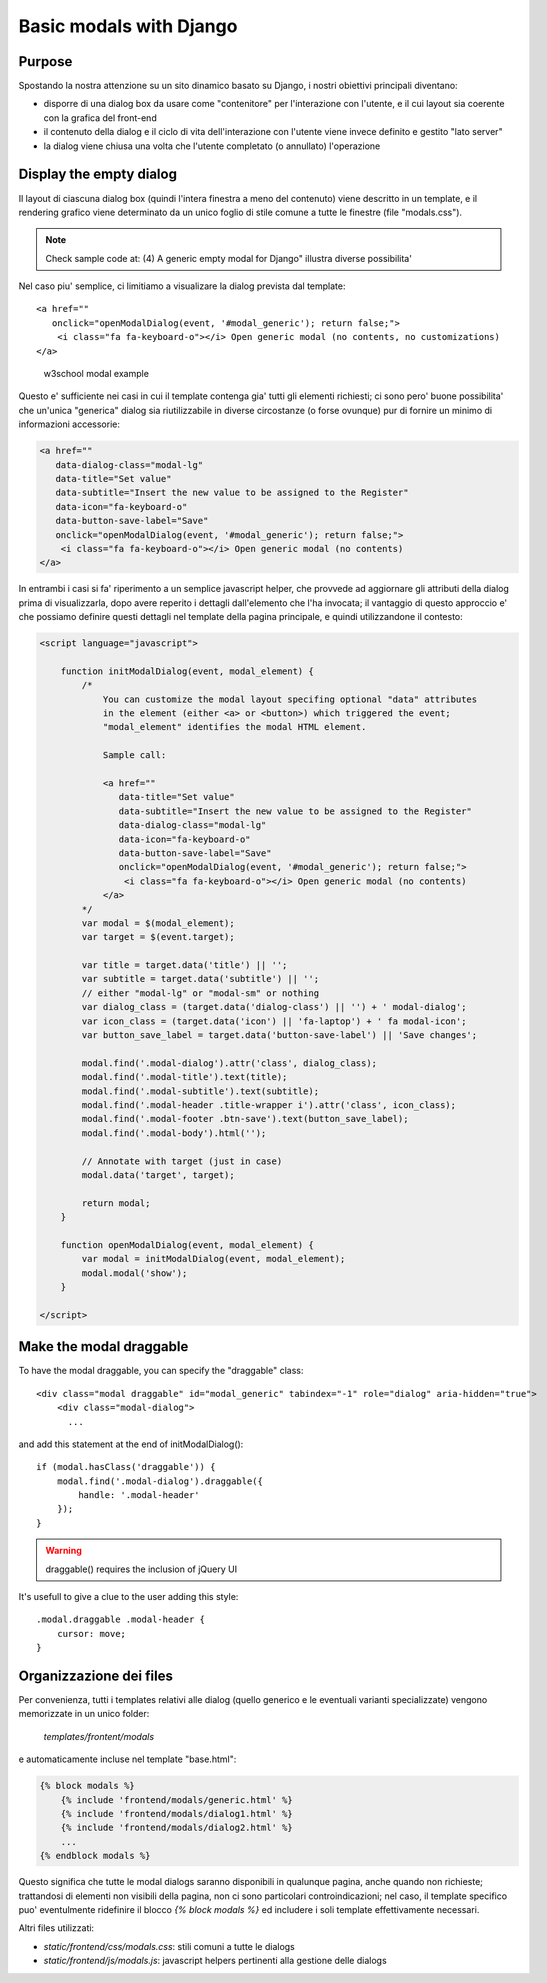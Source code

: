 Basic modals with Django
========================

Purpose
-------

Spostando la nostra attenzione su un sito dinamico basato su Django, i nostri
obiettivi principali diventano:

- disporre di una dialog box da usare come "contenitore" per l'interazione
  con l'utente, e il cui layout sia coerente con la grafica del front-end
- il contenuto della dialog e il ciclo di vita dell'interazione con l'utente
  viene invece definito e gestito "lato server"
- la dialog viene chiusa una volta che l'utente completato (o annullato)
  l'operazione

Display the empty dialog
------------------------

Il layout di ciascuna dialog box (quindi l'intera finestra a meno del contenuto)
viene descritto in un template, e il rendering grafico viene determinato da un
unico foglio di stile comune a tutte le finestre (file "modals.css").

.. note:: Check sample code at: (4) A generic empty modal for Django" illustra diverse possibilita'

Nel caso piu' semplice, ci limitiamo a visualizare la dialog prevista dal
template::

    <a href=""
       onclick="openModalDialog(event, '#modal_generic'); return false;">
        <i class="fa fa-keyboard-o"></i> Open generic modal (no contents, no customizations)
    </a>

.. figure:: /_static/images/empty_modal.png

   w3school modal example

Questo e' sufficiente nei casi in cui il template contenga gia' tutti gli
elementi richiesti; ci sono pero' buone possibilita' che un'unica "generica" dialog
sia riutilizzabile in diverse circostanze (o forse ovunque) pur di fornire un
minimo di informazioni accessorie:

.. code:: html

    <a href=""
       data-dialog-class="modal-lg"
       data-title="Set value"
       data-subtitle="Insert the new value to be assigned to the Register"
       data-icon="fa-keyboard-o"
       data-button-save-label="Save"
       onclick="openModalDialog(event, '#modal_generic'); return false;">
        <i class="fa fa-keyboard-o"></i> Open generic modal (no contents)
    </a>

.. figure:: /_static/images/empty_modal_customized.png

In entrambi i casi si fa' riperimento a un semplice javascript helper, che
provvede ad aggiornare gli attributi della dialog prima di visualizzarla,
dopo avere reperito i dettagli dall'elemento che l'ha invocata;
il vantaggio di questo approccio e' che possiamo definire questi dettagli
nel template della pagina principale, e quindi utilizzandone il contesto:

.. code:: javascript

    <script language="javascript">

        function initModalDialog(event, modal_element) {
            /*
                You can customize the modal layout specifing optional "data" attributes
                in the element (either <a> or <button>) which triggered the event;
                "modal_element" identifies the modal HTML element.

                Sample call:

                <a href=""
                   data-title="Set value"
                   data-subtitle="Insert the new value to be assigned to the Register"
                   data-dialog-class="modal-lg"
                   data-icon="fa-keyboard-o"
                   data-button-save-label="Save"
                   onclick="openModalDialog(event, '#modal_generic'); return false;">
                    <i class="fa fa-keyboard-o"></i> Open generic modal (no contents)
                </a>
            */
            var modal = $(modal_element);
            var target = $(event.target);

            var title = target.data('title') || '';
            var subtitle = target.data('subtitle') || '';
            // either "modal-lg" or "modal-sm" or nothing
            var dialog_class = (target.data('dialog-class') || '') + ' modal-dialog';
            var icon_class = (target.data('icon') || 'fa-laptop') + ' fa modal-icon';
            var button_save_label = target.data('button-save-label') || 'Save changes';

            modal.find('.modal-dialog').attr('class', dialog_class);
            modal.find('.modal-title').text(title);
            modal.find('.modal-subtitle').text(subtitle);
            modal.find('.modal-header .title-wrapper i').attr('class', icon_class);
            modal.find('.modal-footer .btn-save').text(button_save_label);
            modal.find('.modal-body').html('');

            // Annotate with target (just in case)
            modal.data('target', target);

            return modal;
        }

        function openModalDialog(event, modal_element) {
            var modal = initModalDialog(event, modal_element);
            modal.modal('show');
        }

    </script>


Make the modal draggable
------------------------

To have the modal draggable, you can specify the "draggable" class::

    <div class="modal draggable" id="modal_generic" tabindex="-1" role="dialog" aria-hidden="true">
        <div class="modal-dialog">
          ...

and add this statement at the end of initModalDialog()::

    if (modal.hasClass('draggable')) {
        modal.find('.modal-dialog').draggable({
            handle: '.modal-header'
        });
    }

.. warning:: draggable() requires the inclusion of jQuery UI

It's usefull to give a clue to the user adding this style::

    .modal.draggable .modal-header {
        cursor: move;
    }


Organizzazione dei files
------------------------

Per convenienza, tutti i templates relativi alle dialog (quello generico e le
eventuali varianti specializzate) vengono memorizzate in un unico folder:

    `templates/frontent/modals`

e automaticamente incluse nel template "base.html":

.. code:: html

    {% block modals %}
        {% include 'frontend/modals/generic.html' %}
        {% include 'frontend/modals/dialog1.html' %}
        {% include 'frontend/modals/dialog2.html' %}
        ...
    {% endblock modals %}

Questo significa che tutte le modal dialogs saranno disponibili in qualunque pagina,
anche quando non richieste; trattandosi di elementi non visibili della pagina,
non ci sono particolari controindicazioni; nel caso, il template specifico puo'
eventulmente ridefinire il blocco `{% block modals %}` ed includere i soli template
effettivamente necessari.

Altri files utilizzati:

- `static/frontend/css/modals.css`: stili comuni a tutte le dialogs
- `static/frontend/js/modals.js`: javascript helpers pertinenti alla gestione delle dialogs
